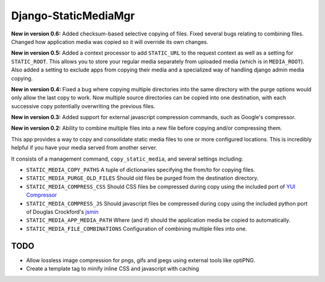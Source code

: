 =====================
Django-StaticMediaMgr
=====================

**New in version 0.6:** Added checksum-based selective copying of files. Fixed several bugs relating to combining files. Changed how application media was copied so it will override its own changes.

**New in version 0.5:** Added a context processor to add ``STATIC_URL`` to the request context as well as a setting for ``STATIC_ROOT``\ . This allows you to store your regular media separately from uploaded media (which is in ``MEDIA_ROOT``\ ). Also added a setting to exclude apps from copying their media and a specialized way of handling django admin media copying.

**New in version 0.4:** Fixed a bug where copying multiple directories into the same directory with the purge options would only allow the last copy to work. Now multiple source directories can be copied into one destination, with each successive copy potentially overwriting the previous files.

**New in version 0.3:** Added support for external javascript compression commands, such as Google's compressor.

**New in version 0.2:** Ability to combine multiple files into a new file before copying and/or compressing them.

This app provides a way to copy and consolidate static media files to one or more configured locations. This is incredibly helpful if you have your media served from another server.

It consists of a management command, ``copy_static_media``, and several settings including:

* ``STATIC_MEDIA_COPY_PATHS``  A tuple of dictionaries specifying the from/to for copying files.

* ``STATIC_MEDIA_PURGE_OLD_FILES``  Should old files be purged from the destination directory.

* ``STATIC_MEDIA_COMPRESS_CSS``  Should CSS files be compressed during copy using the included port of `YUI Compressor <http://developer.yahoo.com/yui/compressor/>`_ 

* ``STATIC_MEDIA_COMPRESS_JS``  Should javascript files be compressed during copy using the included python port of Douglas Crockford's `jsmin <http://www.crockford.com/javascript/jsmin.html>`_

* ``STATIC_MEDIA_APP_MEDIA_PATH``  Where (and if) should the application media be copied to automatically.

* ``STATIC_MEDIA_FILE_COMBINATIONS`` Configuration of combining multiple files into one.


TODO
====

* Allow lossless image compression for pngs, gifs and jpegs using external tools like optiPNG.

* Create a template tag to minify inline CSS and javascript with caching



